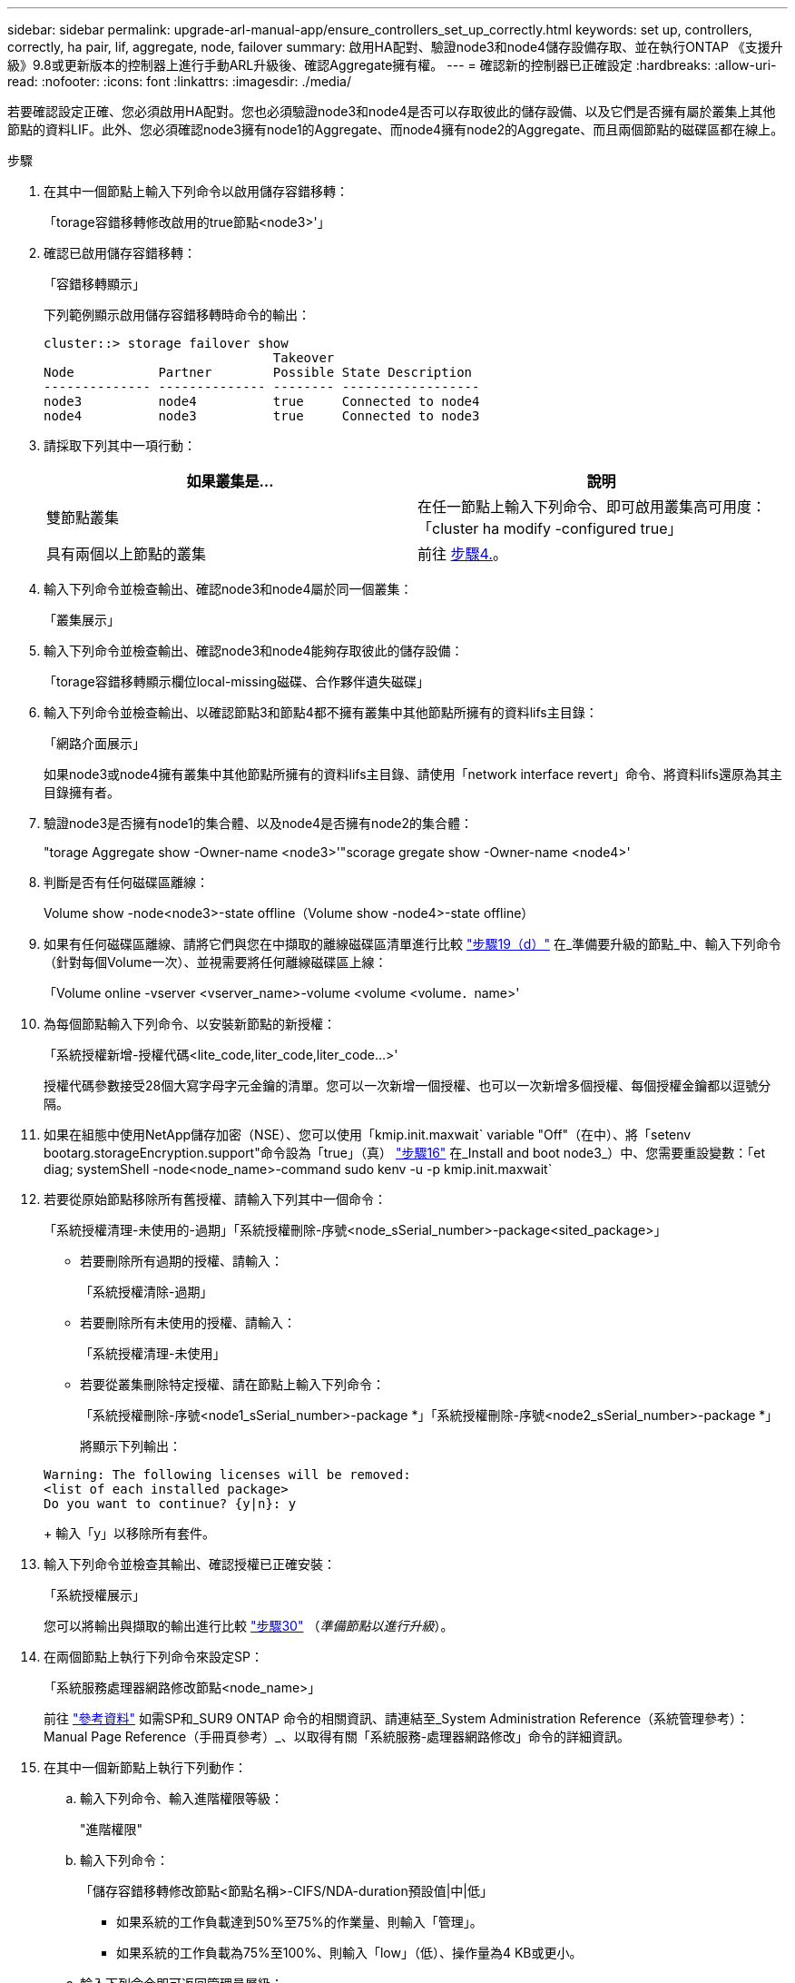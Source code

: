 ---
sidebar: sidebar 
permalink: upgrade-arl-manual-app/ensure_controllers_set_up_correctly.html 
keywords: set up, controllers, correctly, ha pair, lif, aggregate, node, failover 
summary: 啟用HA配對、驗證node3和node4儲存設備存取、並在執行ONTAP 《支援升級》9.8或更新版本的控制器上進行手動ARL升級後、確認Aggregate擁有權。 
---
= 確認新的控制器已正確設定
:hardbreaks:
:allow-uri-read: 
:nofooter: 
:icons: font
:linkattrs: 
:imagesdir: ./media/


[role="lead"]
若要確認設定正確、您必須啟用HA配對。您也必須驗證node3和node4是否可以存取彼此的儲存設備、以及它們是否擁有屬於叢集上其他節點的資料LIF。此外、您必須確認node3擁有node1的Aggregate、而node4擁有node2的Aggregate、而且兩個節點的磁碟區都在線上。

.步驟
. 在其中一個節點上輸入下列命令以啟用儲存容錯移轉：
+
「torage容錯移轉修改啟用的true節點<node3>'」

. 確認已啟用儲存容錯移轉：
+
「容錯移轉顯示」

+
下列範例顯示啟用儲存容錯移轉時命令的輸出：

+
[listing]
----
cluster::> storage failover show
                              Takeover
Node           Partner        Possible State Description
-------------- -------------- -------- ------------------
node3          node4          true     Connected to node4
node4          node3          true     Connected to node3
----
. 請採取下列其中一項行動：
+
|===
| 如果叢集是... | 說明 


| 雙節點叢集 | 在任一節點上輸入下列命令、即可啟用叢集高可用度：「cluster ha modify -configured true」 


| 具有兩個以上節點的叢集 | 前往 <<man_ensure_setup_Step4,步驟4.>>。 
|===
. [[man_ensure_setup_Step4]]輸入下列命令並檢查輸出、確認node3和node4屬於同一個叢集：
+
「叢集展示」

. 輸入下列命令並檢查輸出、確認node3和node4能夠存取彼此的儲存設備：
+
「torage容錯移轉顯示欄位local-missing磁碟、合作夥伴遺失磁碟」

. 輸入下列命令並檢查輸出、以確認節點3和節點4都不擁有叢集中其他節點所擁有的資料lifs主目錄：
+
「網路介面展示」

+
如果node3或node4擁有叢集中其他節點所擁有的資料lifs主目錄、請使用「network interface revert」命令、將資料lifs還原為其主目錄擁有者。

. 驗證node3是否擁有node1的集合體、以及node4是否擁有node2的集合體：
+
"torage Aggregate show -Owner-name <node3>'"scorage gregate show -Owner-name <node4>'

. 判斷是否有任何磁碟區離線：
+
Volume show -node<node3>-state offline（Volume show -node4>-state offline）

. 如果有任何磁碟區離線、請將它們與您在中擷取的離線磁碟區清單進行比較 link:prepare_nodes_for_upgrade.html#step19d["步驟19（d）"] 在_準備要升級的節點_中、輸入下列命令（針對每個Volume一次）、並視需要將任何離線磁碟區上線：
+
「Volume online -vserver <vserver_name>-volume <volume <volume．name>'

. 為每個節點輸入下列命令、以安裝新節點的新授權：
+
「系統授權新增-授權代碼<lite_code,liter_code,liter_code...>'

+
授權代碼參數接受28個大寫字母字元金鑰的清單。您可以一次新增一個授權、也可以一次新增多個授權、每個授權金鑰都以逗號分隔。

. 如果在組態中使用NetApp儲存加密（NSE）、您可以使用「kmip.init.maxwait` variable "Off"（在中）、將「setenv bootarg.storageEncryption.support"命令設為「true」（真） link:install_boot_node3.html#step16["步驟16"] 在_Install and boot node3_）中、您需要重設變數：「et diag; systemShell -node<node_name>-command sudo kenv -u -p kmip.init.maxwait`
. 若要從原始節點移除所有舊授權、請輸入下列其中一個命令：
+
「系統授權清理-未使用的-過期」「系統授權刪除-序號<node_sSerial_number>-package<sited_package>」

+
** 若要刪除所有過期的授權、請輸入：
+
「系統授權清除-過期」

** 若要刪除所有未使用的授權、請輸入：
+
「系統授權清理-未使用」

** 若要從叢集刪除特定授權、請在節點上輸入下列命令：
+
「系統授權刪除-序號<node1_sSerial_number>-package *」「系統授權刪除-序號<node2_sSerial_number>-package *」

+
將顯示下列輸出：

+
[listing]
----
Warning: The following licenses will be removed:
<list of each installed package>
Do you want to continue? {y|n}: y
----
+
輸入「y」以移除所有套件。



. 輸入下列命令並檢查其輸出、確認授權已正確安裝：
+
「系統授權展示」

+
您可以將輸出與擷取的輸出進行比較 link:prepare_nodes_for_upgrade.html#step30["步驟30"] （_準備節點以進行升級_）。

. 在兩個節點上執行下列命令來設定SP：
+
「系統服務處理器網路修改節點<node_name>」

+
前往 link:other_references.html["參考資料"] 如需SP和_SUR9 ONTAP 命令的相關資訊、請連結至_System Administration Reference（系統管理參考）：Manual Page Reference（手冊頁參考）_、以取得有關「系統服務-處理器網路修改」命令的詳細資訊。

. 在其中一個新節點上執行下列動作：
+
.. 輸入下列命令、輸入進階權限等級：
+
"進階權限"

.. 輸入下列命令：
+
「儲存容錯移轉修改節點<節點名稱>-CIFS/NDA-duration預設值|中|低」

+
*** 如果系統的工作負載達到50%至75%的作業量、則輸入「管理」。
*** 如果系統的工作負載為75%至100%、則輸入「low」（低）、操作量為4 KB或更小。


.. 輸入下列命令即可返回管理員層級：
+
「et -priv. admin」

.. 重新啟動系統以確認變更生效。


. 如果您要在新節點上設定無交換器叢集、請前往 link:other_references.html["參考資料"] 若要連結至_網路支援站台_、請遵循_移轉至雙節點無交換器叢集_中的指示。


如果節點3和節點4上已啟用儲存加密、請完成中的步驟 link:set_up_storage_encryption_new_controller.html["在新的控制器模組上設定儲存加密"]。否則、請完成中的步驟 link:decommission_old_system.html["取消委任舊系統"]。
